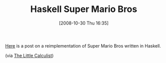 #+POSTID: 1086
#+DATE: [2008-10-30 Thu 16:35]
#+OPTIONS: toc:nil num:nil todo:nil pri:nil tags:nil ^:nil TeX:nil
#+CATEGORY: Link
#+TAGS: Haskell, Programming Language
#+TITLE: Haskell Super Mario Bros

[[http://groups.google.com/group/fa.haskell/browse_thread/thread/b6e41d00388de008][Here]] is a post on a reimplementation of Super Mario Bros written in Haskell.

(via [[http://calculist.blogspot.com/2008/10/sweet.html][The Little Calculist]])



